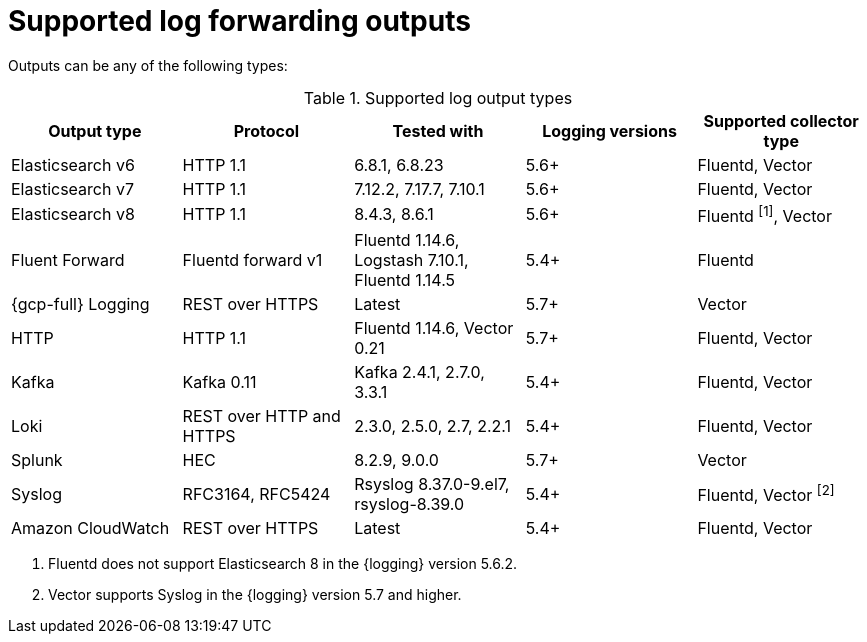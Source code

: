 // Module included in the following assemblies:
//
// * observability/logging/log_collection_forwarding/logging-output-types.adoc

:_mod-docs-content-type: REFERENCE
[id="supported-log-outputs_{context}"]
= Supported log forwarding outputs

Outputs can be any of the following types:

.Supported log output types
[cols="5",options="header"]
|===
|Output type
|Protocol
|Tested with
|Logging versions
|Supported collector type

|Elasticsearch v6
|HTTP 1.1
|6.8.1, 6.8.23
|5.6+
|Fluentd, Vector

|Elasticsearch v7
|HTTP 1.1
|7.12.2, 7.17.7, 7.10.1
|5.6+
|Fluentd, Vector

|Elasticsearch v8
|HTTP 1.1
|8.4.3, 8.6.1
|5.6+
|Fluentd ^[1]^, Vector

|Fluent Forward
|Fluentd forward v1
|Fluentd 1.14.6, Logstash 7.10.1, Fluentd 1.14.5
|5.4+
|Fluentd

|{gcp-full} Logging
|REST over HTTPS
|Latest
|5.7+
|Vector

|HTTP
|HTTP 1.1
|Fluentd 1.14.6, Vector 0.21
|5.7+
|Fluentd, Vector

|Kafka
|Kafka 0.11
|Kafka 2.4.1, 2.7.0, 3.3.1
|5.4+
|Fluentd, Vector

|Loki
|REST over HTTP and HTTPS
|2.3.0, 2.5.0, 2.7, 2.2.1
|5.4+
|Fluentd, Vector

|Splunk
|HEC
|8.2.9, 9.0.0
|5.7+
|Vector

|Syslog
|RFC3164, RFC5424
|Rsyslog 8.37.0-9.el7, rsyslog-8.39.0
|5.4+
|Fluentd, Vector ^[2]^

|Amazon CloudWatch
|REST over HTTPS
|Latest
|5.4+
|Fluentd, Vector
|===
[.small]
--
1. Fluentd does not support Elasticsearch 8 in the {logging} version 5.6.2.
2. Vector supports Syslog in the {logging} version 5.7 and higher.
--
